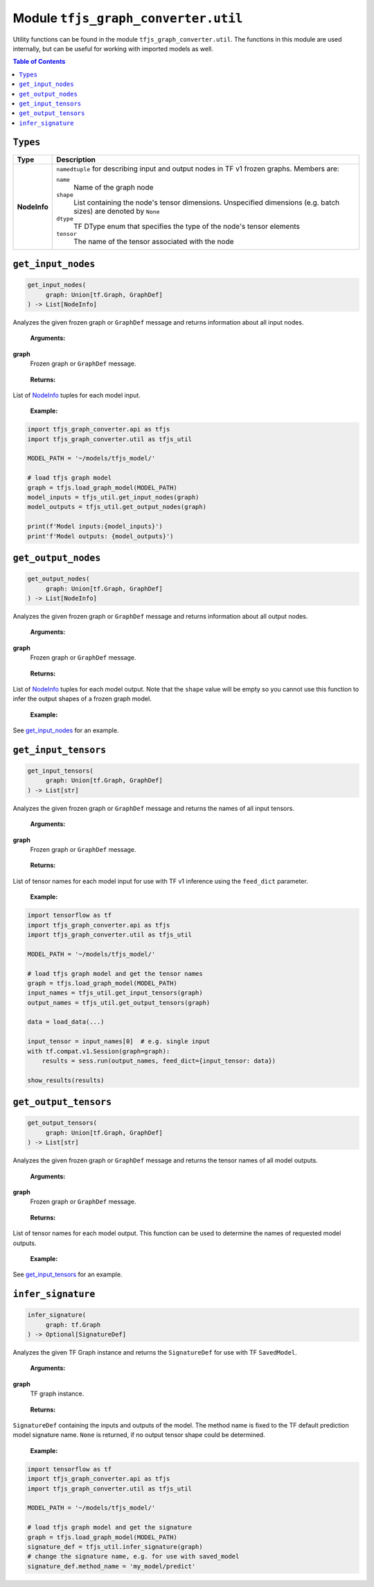 Module ``tfjs_graph_converter.util``
====================================

Utility functions can be found in the module ``tfjs_graph_converter.util``.
The functions in this module are used internally, but can be useful for
working with imported models as well.

.. contents:: **Table of Contents**
    :backlinks: none


``Types``
^^^^^^^^^

.. _NodeInfo:

============= ===========================================================
Type          Description
============= ===========================================================
**NodeInfo**  ``namedtuple`` for describing input and output nodes in
              TF v1 frozen graphs. Members are:

              ``name``
                Name of the graph node
              ``shape``
                List containing the node's tensor dimensions. Unspecified
                dimensions (e.g. batch sizes) are denoted by ``None``
              ``dtype``
                TF DType enum that specifies the type of the node's
                tensor elements
              ``tensor``
                The name of the tensor associated with the node 
============= ===========================================================

``get_input_nodes``
^^^^^^^^^^^^^^^^^^^

.. code:: python

   get_input_nodes(
        graph: Union[tf.Graph, GraphDef]
   ) -> List[NodeInfo]

Analyzes the given frozen graph or ``GraphDef`` message and returns information
about all input nodes.

..

    **Arguments:**

**graph**
    Frozen graph or ``GraphDef`` message.

..

    **Returns:**

List of NodeInfo_ tuples for each model input.

..

    **Example:**

.. code:: python

    import tfjs_graph_converter.api as tfjs
    import tfjs_graph_converter.util as tfjs_util

    MODEL_PATH = '~/models/tfjs_model/'

    # load tfjs graph model
    graph = tfjs.load_graph_model(MODEL_PATH)
    model_inputs = tfjs_util.get_input_nodes(graph)
    model_outputs = tfjs_util.get_output_nodes(graph)

    print(f'Model inputs:{model_inputs}')
    print'f'Model outputs: {model_outputs}')

``get_output_nodes``
^^^^^^^^^^^^^^^^^^^

.. code:: python

   get_output_nodes(
        graph: Union[tf.Graph, GraphDef]
   ) -> List[NodeInfo]

Analyzes the given frozen graph or ``GraphDef`` message and returns information
about all output nodes.

..

    **Arguments:**

**graph**
    Frozen graph or ``GraphDef`` message.

..

    **Returns:**

List of NodeInfo_ tuples for each model output. Note that the ``shape``
value will be empty so you cannot use this function to infer the output shapes
of a frozen graph model. 

..

    **Example:**

See `get_input_nodes`_ for an example.


``get_input_tensors``
^^^^^^^^^^^^^^^^^^^^^

.. code:: python

   get_input_tensors(
        graph: Union[tf.Graph, GraphDef]
   ) -> List[str]

Analyzes the given frozen graph or ``GraphDef`` message and returns the names
of all input tensors.

..

    **Arguments:**

**graph**
    Frozen graph or ``GraphDef`` message.

..

    **Returns:**

List of tensor names for each model input for use with TF v1 inference using
the ``feed_dict`` parameter.

..

    **Example:**

.. code:: python

    import tensorflow as tf
    import tfjs_graph_converter.api as tfjs
    import tfjs_graph_converter.util as tfjs_util

    MODEL_PATH = '~/models/tfjs_model/'

    # load tfjs graph model and get the tensor names
    graph = tfjs.load_graph_model(MODEL_PATH)
    input_names = tfjs_util.get_input_tensors(graph)
    output_names = tfjs_util.get_output_tensors(graph)

    data = load_data(...)

    input_tensor = input_names[0]  # e.g. single input
    with tf.compat.v1.Session(graph=graph):
        results = sess.run(output_names, feed_dict={input_tensor: data})

    show_results(results)

``get_output_tensors``
^^^^^^^^^^^^^^^^^^^^^^

.. code:: python

   get_output_tensors(
        graph: Union[tf.Graph, GraphDef]
   ) -> List[str]

Analyzes the given frozen graph or ``GraphDef`` message and returns the tensor
names of all model outputs.

..

    **Arguments:**

**graph**
    Frozen graph or ``GraphDef`` message.

..

    **Returns:**

List of tensor names for each model output. This function can be used to
determine the names of requested model outputs.

..

    **Example:**

See `get_input_tensors`_ for an example.


``infer_signature``
^^^^^^^^^^^^^^^^^^^^

.. code:: python

   infer_signature(
        graph: tf.Graph
   ) -> Optional[SignatureDef]

Analyzes the given TF Graph instance and returns the
``SignatureDef`` for use with TF ``SavedModel``.

..

    **Arguments:**

**graph**
    TF graph instance.

..

    **Returns:**

``SignatureDef`` containing the inputs and outputs of the model. The method
name is fixed to the TF default prediction model signature name. ``None`` is
returned, if no output tensor shape could be determined.

..

    **Example:**

.. code:: python

    import tensorflow as tf
    import tfjs_graph_converter.api as tfjs
    import tfjs_graph_converter.util as tfjs_util

    MODEL_PATH = '~/models/tfjs_model/'

    # load tfjs graph model and get the signature
    graph = tfjs.load_graph_model(MODEL_PATH)
    signature_def = tfjs_util.infer_signature(graph)
    # change the signature name, e.g. for use with saved_model 
    signature_def.method_name = 'my_model/predict'
